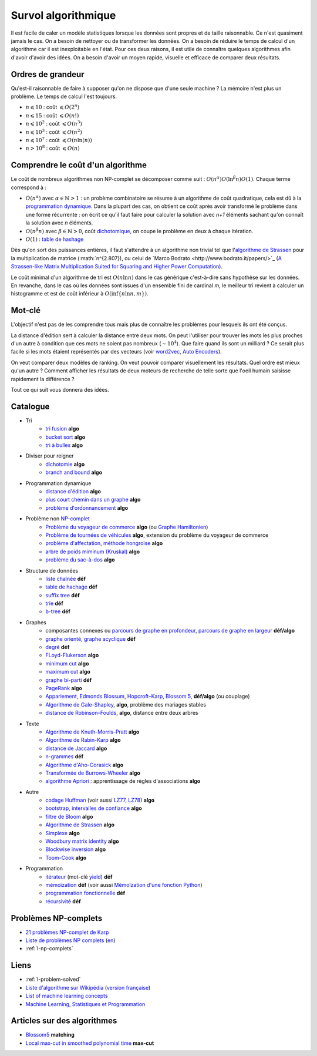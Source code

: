 

.. index:: culture algorithmique, algorithme, culture

.. _l-algoculture:


Survol algorithmique
====================

Il est facile de caler un modèle statistiques lorsque les données sont propres 
et de taille raisonnable. Ce n'est quasiment jamais le cas.
On a besoin de nettoyer ou de transformer les données. On a besoin
de réduire le temps de calcul d'un algorithme car il est inexploitable en l'état.
Pour ces deux raisons, il est utile de connaître quelques algorithmes
afin d'avoir d'avoir des idées. On a besoin d'avoir un moyen rapide, visuelle
et efficace de comparer deux résultats.

Ordres de grandeur
++++++++++++++++++

Qu'est-il raisonnable de faire à supposer qu'on ne dispose que d'une seule machine ?
La mémoire n'est plus un problème. Le temps de calcul l'est toujours.

* :math:`n \leqslant 10` : coût :math:`\leqslant O(2^n)`
* :math:`n \leqslant 15` : coût :math:`\leqslant O(n!)`
* :math:`n \leqslant 10^2` : coût :math:`\leqslant O(n^3)`
* :math:`n \leqslant 10^3` : coût :math:`\leqslant O(n^2)`
* :math:`n \leqslant 10^7` : coût :math:`\leqslant O(n \ln (n))`
* :math:`n > 10^8` : coût :math:`\leqslant O(n)`

Comprendre le coût d'un algorithme
++++++++++++++++++++++++++++++++++

Le coût de nombreux algorithmes non NP-complet se décomposer comme suit : 
:math:`O(n^\alpha) O( \ln^\beta n ) O(1)`. Chaque terme correspond à :

* :math:`O(n^\alpha)` avec :math:`\alpha \in \mathbb{N} > 1` : un probème combinatoire se résume à un algorithme
  de coût quadratique, cela est dû à la `programmation dynamique <https://fr.wikipedia.org/wiki/Programmation_dynamique>`_.
  Dans la plupart des cas, on obtient ce coût après avoir transformé le problème dans une forme
  récurrente : on écrit ce qu'il faut faire pour calculer la solution avec *n+1* éléments
  sachant qu'on connaît la solution avec *n* éléments.
* :math:`O(n^\beta n)` avec :math:`\beta \in \mathbb{N} > 0`, 
  coût `dichotomique <https://fr.wikipedia.org/wiki/Recherche_dichotomique>`_, 
  on coupe le problème en deux à chaque itération.
* :math:`O(1)` : `table de hashage <https://fr.wikipedia.org/wiki/Table_de_hachage>`_

Dès qu'on sort des puissances entières, il faut s'attendre à un algorithme non trivial
tel que l'`algorithme de Strassen <https://fr.wikipedia.org/wiki/Algorithme_de_Strassen>`_
pour la multiplication de matrice (:math:`n^{2.807}), ou celui
de `Marco Bodrato <http://www.bodrato.it/papers/>`_ 
(`A Strassen-like Matrix Multiplication Suited for Squaring and Higher Power Computation <http://marco.bodrato.it/papers/Bodrato2010-StrassenLikeMatrixMultiplicationForSquares.pdf>`_).

Le coût minimal d'un algorithme de tri est :math:`O(n \ln n)` dans le cas générique 
c'est-à-dire sans hypothèse sur les données. En revanche, dans le cas où les données
sont issues d'un ensemble fini de cardinal *m*, le meilleur tri revient à calculer un histogramme
et est de coût inférieur à :math:`O( \inf \{ n \ln n, m \} )`.


Mot-clé
+++++++

L'objectif n'est pas de les comprendre tous mais plus de connaître
les problèmes pour lesquels ils ont été conçus. 

La distance d'édition sert à calculer la distance entre deux mots.
On peut l'utiliser pour trouver les mots les plus proches d'un autre
à condition que ces mots ne soient pas nombreux (:math:`\sim 10^4`).
Que faire quand ils sont un milliard ? Ce serait plus facile
si les mots étaient représentés par des vecteurs (voir 
`word2vec <https://pypi.python.org/pypi/word2vec>`_,
`Auto Encoders <https://piotrmirowski.wordpress.com/2014/03/27/tutorial-on-auto-encoders/>`_).

On veut comparer deux modèles de ranking. 
On veut pouvoir comparer visuellement les résultats. Quel ordre
est mieux qu'un autre ? Comment afficher les résultats
de deux moteurs de recherche de telle sorte que l'oeil
humain saisisse rapidement la différence ?

Tout ce qui suit vous donnera des idées.

.. _l-algoculture-shortlist:

Catalogue
+++++++++

    
* Tri
    * `tri fusion <http://fr.wikipedia.org/wiki/Tri_fusion>`_ **algo**
    * `bucket sort <http://en.wikipedia.org/wiki/Bucket_sort>`_ **algo**
    * `tri à bulles <http://fr.wikipedia.org/wiki/Tri_%C3%A0_bulles>`_ **algo**
* Diviser pour reigner
    * `dichotomie <http://fr.wikipedia.org/wiki/Dichotomie>`_ **algo**
    * `branch and bound <http://en.wikipedia.org/wiki/Branch_and_bound>`_ **algo**
* Programmation dynamique
    * `distance d'édition <http://fr.wikipedia.org/wiki/Distance_de_Levenshtein>`_ **algo**
    * `plus court chemin dans un graphe <orghttp://fr.wikipedia.org/wiki/Algorithme_de_Dijkstra>`_ **algo**
    * `problème d'ordonnancement <http://fr.wikipedia.org/wiki/Th%C3%A9orie_de_l'ordonnancement>`_ **algo**
* Problème non `NP-complet <http://fr.wikipedia.org/wiki/Liste_de_probl%C3%A8mes_NP-complets>`_
    * `Problème du voyageur de commerce <http://fr.wikipedia.org/wiki/Probl%C3%A8me_du_voyageur_de_commerce>`_  **algo**
      (ou `Graphe Hamiltonien <http://fr.wikipedia.org/wiki/Graphe_hamiltonien>`_)
    * `Problème de tournées de véhicules <https://fr.wikipedia.org/wiki/Probl%C3%A8me_de_tourn%C3%A9es_de_v%C3%A9hicules>`_ **algo**,
      extension du problème du voyageur de commerce
    * `problème d'affectation, méthode hongroise <http://fr.wikipedia.org/wiki/Algorithme_hongrois>`_ **algo**
    * `arbre de poids miminum (Kruskal) <http://fr.wikipedia.org/wiki/Algorithme_de_Kruskal>`_ **algo**
    * `problème du sac-à-dos <http://fr.wikipedia.org/wiki/Probl%C3%A8me_du_sac_%C3%A0_dos>`_ **algo**
* Structure de données
    * `liste chaînée <http://fr.wikipedia.org/wiki/Liste_cha%C3%AEn%C3%A9e>`_ **déf**
    * `table de hachage <http://fr.wikipedia.org/wiki/Table_de_hachage>`_ **déf**
    * `suffix tree <http://fr.wikipedia.org/wiki/Arbre_des_suffixes>`_ **déf**
    * `trie <http://fr.wikipedia.org/wiki/Trie_(informatique)>`_ **déf**
    * `b-tree <http://fr.wikipedia.org/wiki/Arbre_B>`_ **déf**
* Graphes
    * composantes connexes ou `parcours de graphe en profondeur <http://fr.wikipedia.org/wiki/Algorithme_de_parcours_en_profondeur>`_, 
      `parcours de graphe en largeur <http://fr.wikipedia.org/wiki/Algorithme_de_parcours_en_largeur>`_ **déf/algo**
    * `graphe orienté <http://fr.wikipedia.org/wiki/Graphe_orient%C3%A9>`_, `graphe acyclique <http://fr.wikipedia.org/wiki/Graphe_acyclique>`_ **déf**
    * `degré <http://fr.wikipedia.org/wiki/Degr%C3%A9_(th%C3%A9orie_des_graphes)>`_ **déf**
    * `FLoyd-Flukerson <http://fr.wikipedia.org/wiki/Algorithme_de_Ford-Fulkerson>`_ **algo**
    * `minimum cut <http://en.wikipedia.org/wiki/Minimum_cut>`_ **algo**
    * `maximum cut <http://en.wikipedia.org/wiki/Maximum_cut>`_ **algo**
    * `graphe bi-parti <http://fr.wikipedia.org/wiki/Graphe_biparti>`_ **déf**
    * `PageRank <http://fr.wikipedia.org/wiki/PageRank>`_ **algo**
    * `Appariement <http://fr.wikipedia.org/wiki/Couplage_(th%C3%A9orie_des_graphes)>`_, 
      `Edmonds Blossum <http://en.wikipedia.org/wiki/Blossom_algorithm>`_, 
      `Hopcroft–Karp <http://en.wikipedia.org/wiki/Hopcroft%E2%80%93Karp_algorithm>`_,
      `Blossom 5 <http://pub.ist.ac.at/~vnk/papers/blossom5.pdf>`_,
      **déf/algo** (ou couplage)
    * `Algorithme de Gale-Shapley <http://fr.wikipedia.org/wiki/Probl%C3%A8me_des_mariages_stables>`_, **algo**, problème des mariages stables
    * `distance de Robinson–Foulds <https://en.wikipedia.org/wiki/Robinson%E2%80%93Foulds_metric>`_, **algo**, distance entre deux arbres
* Texte
    * `Algorithme de Knuth-Morris-Pratt <http://fr.wikipedia.org/wiki/Algorithme_de_Knuth-Morris-Pratt>`_ **algo**
    * `Algorithme de Rabin-Karp <http://fr.wikipedia.org/wiki/Algorithme_de_Rabin-Karp>`_ **algo**
    * `distance de Jaccard <http://fr.wikipedia.org/wiki/Indice_et_distance_de_Jaccard>`_ **algo**
    * `n-grammes <http://fr.wikipedia.org/wiki/N-gramme>`_ **déf**
    * `Algorithme d'Aho-Corasick <http://fr.wikipedia.org/wiki/Algorithme_d%27Aho-Corasick>`_ **algo**
    * `Transformée de Burrows-Wheeler <http://fr.wikipedia.org/wiki/Transform%C3%A9e_de_Burrows-Wheeler>`_ **algo**
    * `algorithme Apriori <https://en.wikipedia.org/wiki/Apriori_algorithm>`_ : apprentissage de règles d'associations **algo**
* Autre
    * `codage Huffman <http://fr.wikipedia.org/wiki/Codage_de_Huffman>`_ (voir aussi `LZ77, LZ78 <http://fr.wikipedia.org/wiki/LZ77_et_LZ78>`_) **algo**
    * `bootstrap, intervalles de confiance <http://fr.wikipedia.org/wiki/Bootstrap_(statistiques)#Intervalle_de_confiance>`_ **algo**
    * `filtre de Bloom <http://fr.wikipedia.org/wiki/Filtre_de_Bloom>`_ **algo**
    * `Algorithme de Strassen <http://fr.wikipedia.org/wiki/Algorithme_de_Strassen>`_ **algo**
    * `Simplexe <http://fr.wikipedia.org/wiki/Simplexe>`_ **algo**
    * `Woodbury matrix identity <http://en.wikipedia.org/wiki/Woodbury_matrix_identity>`_ **algo**
    * `Blockwise inversion <http://en.wikipedia.org/wiki/Invertible_matrix#Blockwise_inversion>`_ **algo**
    * `Toom-Cook <https://en.wikipedia.org/wiki/Toom%E2%80%93Cook_multiplication>`_ **algo**
* Programmation
    * `itérateur <http://fr.wikipedia.org/wiki/It%C3%A9rateur>`_ (mot-clé `yield <http://sametmax.com/comment-utiliser-yield-et-les-generateurs-en-python/>`_) **déf**
    * `mémoïzation <http://fr.wikipedia.org/wiki/M%C3%A9mo%C3%AFsation>`_ **déf** (voir aussi `Mémoïzation d'une fonction Python <http://sametmax.com/memoization-dune-fonction-python/>`_)
    * `programmation fonctionnelle <http://fr.wikipedia.org/wiki/Programmation_fonctionnelle>`_ **déf**
    * `récursivité <http://fr.wikipedia.org/wiki/R%C3%A9cursivit%C3%A9>`_ **déf**
    
Problèmes NP-complets
+++++++++++++++++++++

* `21 problèmes NP-complet de Karp <https://fr.wikipedia.org/wiki/21_probl%C3%A8mes_NP-complets_de_Karp>`_
* `Liste de problèmes NP complets <https://fr.wikipedia.org/wiki/Liste_de_probl%C3%A8mes_NP-complets>`_
  (`en <https://en.wikipedia.org/wiki/List_of_NP-complete_problems>`_)
* :ref:`l-np-complets`    
    
Liens
+++++

* :ref:`l-problem-solved`
* `Liste d'algorithme sur Wikipédia <http://en.wikipedia.org/wiki/List_of_algorithms>`_ 
  (`version française <http://fr.wikipedia.org/wiki/Liste_d%27algorithmes>`_)
* `List of machine learning concepts <http://en.wikipedia.org/wiki/List_of_machine_learning_concepts>`_
* `Machine Learning, Statistiques et Programmation <http://www.xavierdupre.fr/app/mlstatpy/helpsphinx/index.html>`_

Articles sur des algorithmes
++++++++++++++++++++++++++++

* `Blossom5 <http://pub.ist.ac.at/~vnk/papers/blossom5.pdf>`_ **matching**
* `Local max-cut in smoothed polynomial time <http://blogs.princeton.edu/imabandit/2016/10/24/local-max-cut-in-smoothed-polynomial-time/>`_ **max-cut**
